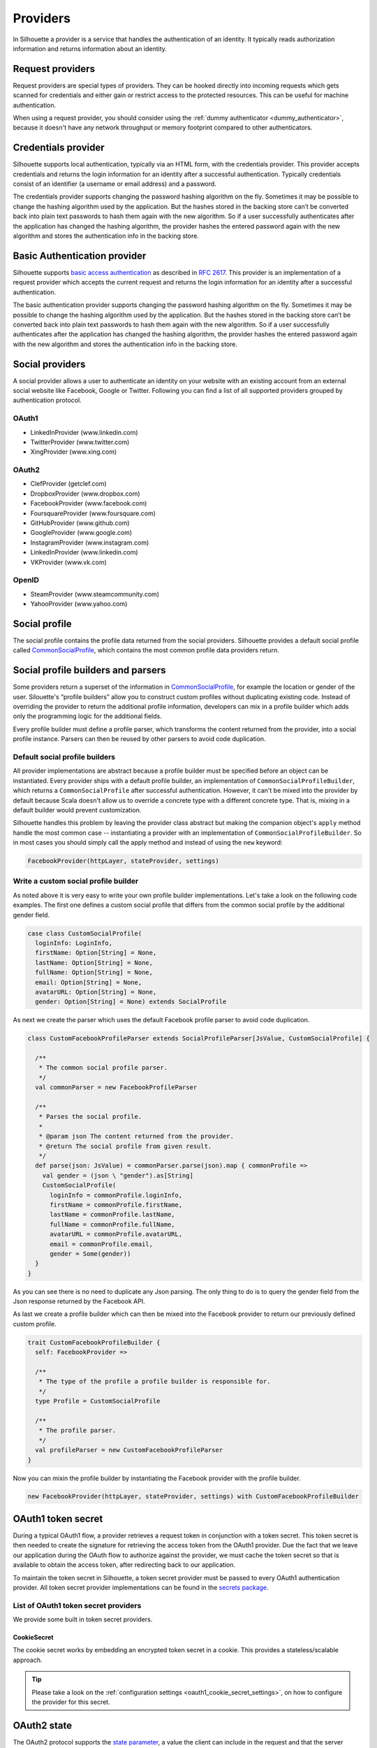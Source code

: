 .. _provider_impl:

Providers
=========

In Silhouette a provider is a service that handles the authentication of
an identity. It typically reads authorization information and returns
information about an identity.

Request providers
-----------------

Request providers are special types of providers. They can be hooked directly into
incoming requests which gets scanned for credentials and either gain or restrict
access to the protected resources. This can be useful for machine authentication.

When using a request provider, you should consider using the :ref:`dummy authenticator
<dummy_authenticator>`, because it doesn't have any network throughput or memory footprint
compared to other authenticators.

Credentials provider
--------------------

Silhouette supports local authentication, typically via an HTML form,
with the credentials provider. This provider accepts credentials and returns
the login information for an identity after a successful authentication.
Typically credentials consist of an identifier (a username or email address)
and a password.

The credentials provider supports changing the password hashing algorithm on the
fly. Sometimes it may be possible to change the hashing algorithm used by the
application. But the hashes stored in the backing store can’t be converted back
into plain text passwords to hash them again with the new algorithm. So if a user
successfully authenticates after the application has changed the hashing algorithm,
the provider hashes the entered password again with the new algorithm and stores the
authentication info in the backing store.


Basic Authentication provider
-----------------------------

Silhouette supports `basic access authentication`_ as described in `RFC 2617`_.
This provider is an implementation of a request provider which accepts the current
request and returns the login information for an identity after a successful authentication.

The basic authentication provider supports changing the password hashing algorithm
on the fly. Sometimes it may be possible to change the hashing algorithm used by the
application. But the hashes stored in the backing store can’t be converted back into
plain text passwords to hash them again with the new algorithm. So if a user successfully
authenticates after the application has changed the hashing algorithm, the provider
hashes the entered password again with the new algorithm and stores the authentication
info in the backing store.

.. _basic access authentication: http://en.wikipedia.org/wiki/Basic_access_authentication
.. _RFC 2617: https://www.ietf.org/rfc/rfc2617.txt

Social providers
----------------

A social provider allows a user to authenticate an identity on your website
with an existing account from an external social website like Facebook,
Google or Twitter. Following you can find a list of all supported
providers grouped by authentication protocol.

OAuth1
^^^^^^

-  LinkedInProvider (www.linkedin.com)
-  TwitterProvider (www.twitter.com)
-  XingProvider (www.xing.com)

OAuth2
^^^^^^

-  ClefProvider (getclef.com)
-  DropboxProvider (www.dropbox.com)
-  FacebookProvider (www.facebook.com)
-  FoursquareProvider (www.foursquare.com)
-  GitHubProvider (www.github.com)
-  GoogleProvider (www.google.com)
-  InstagramProvider (www.instagram.com)
-  LinkedInProvider (www.linkedin.com)
-  VKProvider (www.vk.com)

OpenID
^^^^^^

-  SteamProvider (www.steamcommunity.com)
-  YahooProvider (www.yahoo.com)


Social profile
--------------

The social profile contains the profile data returned from the social providers.
Silhouette provides a default social profile called `CommonSocialProfile`_,
which contains the most common profile data providers return.

.. _CommonSocialProfile: https://github.com/mohiva/play-silhouette/blob/master/silhouette/app/com/mohiva/play/silhouette/impl/providers/SocialProvider.scala#L168

Social profile builders and parsers
-----------------------------------

Some providers return a superset of the information in `CommonSocialProfile`_,
for example the location or gender of the user. Silouette's “profile builders”
allow you to construct custom profiles without duplicating existing code. Instead
of overriding the provider to return the additional profile information, developers
can mix in a profile builder which adds only the programming logic for the additional
fields.

Every profile builder must define a profile parser, which transforms the content returned
from the provider, into a social profile instance. Parsers can then be reused by other
parsers to avoid code duplication.

Default social profile builders
^^^^^^^^^^^^^^^^^^^^^^^^^^^^^^^

All provider implementations are abstract because a profile builder must be
specified before an object can be instantiated. Every provider ships with a
default profile builder, an implementation of ``CommonSocialProfileBuilder``,
which returns a ``CommonSocialProfile`` after successful authentication. However,
it can't be mixed into the provider by default because Scala doesn't allow us to
override a concrete type with a different concrete type. That is, mixing in a
default builder would prevent customization.

Silhouette handles this problem by leaving the provider class abstract but making the
companion object's ``apply`` method handle the most common case --
instantiating a provider with an implementation of ``CommonSocialProfileBuilder``.
So in most cases you should simply call the apply method and instead of using the
``new`` keyword:

.. code-block:: scala

    FacebookProvider(httpLayer, stateProvider, settings)

Write a custom social profile builder
^^^^^^^^^^^^^^^^^^^^^^^^^^^^^^^^^^^^^

As noted above it is very easy to write your own profile builder
implementations. Let's take a look on the following code examples. The
first one defines a custom social profile that differs from the common
social profile by the additional gender field.

.. code-block:: scala

  case class CustomSocialProfile(
    loginInfo: LoginInfo,
    firstName: Option[String] = None,
    lastName: Option[String] = None,
    fullName: Option[String] = None,
    email: Option[String] = None,
    avatarURL: Option[String] = None,
    gender: Option[String] = None) extends SocialProfile

As next we create the parser which uses the default Facebook profile
parser to avoid code duplication.

.. code-block:: scala

  class CustomFacebookProfileParser extends SocialProfileParser[JsValue, CustomSocialProfile] {

    /**
     * The common social profile parser.
     */
    val commonParser = new FacebookProfileParser

    /**
     * Parses the social profile.
     *
     * @param json The content returned from the provider.
     * @return The social profile from given result.
     */
    def parse(json: JsValue) = commonParser.parse(json).map { commonProfile =>
      val gender = (json \ "gender").as[String]
      CustomSocialProfile(
        loginInfo = commonProfile.loginInfo,
        firstName = commonProfile.firstName,
        lastName = commonProfile.lastName,
        fullName = commonProfile.fullName,
        avatarURL = commonProfile.avatarURL,
        email = commonProfile.email,
        gender = Some(gender))
    }
  }

As you can see there is no need to duplicate any Json parsing. The only
thing to do is to query the gender field from the Json response returned
by the Facebook API.

As last we create a profile builder which can then be mixed into the Facebook
provider to return our previously defined custom profile.

.. code-block:: scala

  trait CustomFacebookProfileBuilder {
    self: FacebookProvider =>

    /**
     * The type of the profile a profile builder is responsible for.
     */
    type Profile = CustomSocialProfile

    /**
     * The profile parser.
     */
    val profileParser = new CustomFacebookProfileParser
  }

Now you can mixin the profile builder by instantiating the Facebook
provider with the profile builder.

.. code-block:: scala

  new FacebookProvider(httpLayer, stateProvider, settings) with CustomFacebookProfileBuilder


OAuth1 token secret
-------------------

.. versionadded:: 2.0

During a typical OAuth1 flow, a provider retrieves a request token in conjunction with a token
secret. This token secret is then needed to create the signature for retrieving the access token
from the OAuth1 provider. Due the fact that we leave our application during the OAuth flow to
authorize against the provider, we must cache the token secret so that is available to obtain
the access token, after redirecting back to our application.


To maintain the token secret in Silhouette, a token secret provider must be passed to every
OAuth1 authentication provider. All token secret provider implementations can be found in
the `secrets package`_.

.. _secrets package: https://github.com/mohiva/play-silhouette/tree/master/silhouette/app/com/mohiva/play/silhouette/impl/providers/oauth1/secrets

List of OAuth1 token secret providers
^^^^^^^^^^^^^^^^^^^^^^^^^^^^^^^^^^^^^

We provide some built in token secret providers.

CookieSecret
''''''''''''

The cookie secret works by embedding an encrypted token secret in a cookie. This provides a
stateless/scalable approach.

.. Tip::
   Please take a look on the :ref:`configuration settings <oauth1_cookie_secret_settings>`, on how
   to configure the provider for this secret.


OAuth2 state
------------

.. versionadded:: 2.0

The OAuth2 protocol supports the `state parameter`_, a value the client can include in the request
and that the server returns as a parameter unmodified in the response. This parameter `should be used mainly`_
to protect an application against `CSRF attacks`_. But it can also be used to remember some
state about the user.

To maintain the state in Silhouette, a state provider must be passed to every OAuth2 authentication
provider. All state provider implementations can be found in the `state package`_.

.. _state parameter: http://tools.ietf.org/html/rfc6749#section-4.1.1
.. _CSRF attacks: http://www.oauthsecurity.com/#authorization-code-flow
.. _should be used mainly: http://www.thread-safe.com/2014/05/the-correct-use-of-state-parameter-in.html
.. _state package: https://github.com/mohiva/play-silhouette/tree/master/silhouette/app/com/mohiva/play/silhouette/impl/providers/oauth2/state

List of OAuth2 states
^^^^^^^^^^^^^^^^^^^^^

We provide some built in state providers. But as noted above a customized
state can be implemented to remember some state about a user.

CookieState
'''''''''''

The cookie state works by embedding the state in a cookie. This is one of the preferred methods
from the `OAuth2 RFC`_ and it provides a stateless/scalable approach.

.. Tip::
   Please take a look on the :ref:`configuration settings <oauth2_cookie_state_settings>`, on how
   to configure the provider for this state.

.. _OAuth2 RFC: https://tools.ietf.org/html/rfc6749#section-10.12


DummyState
''''''''''

The dummy state can be used to avoid state validation. This can be useful if the state
should be validated on client side.


Request extractors
------------------

.. versionadded:: 2.0

The default workflow for traditional web applications is it to send values in URL query
parameters, but for mobile applications there could be another workflow. With request
extractors it's possible to extract values sent to the client in different parts of
the request. By default Silhouette can read values from query parameters and from a request
body containing form-urlencoded, Json or XML data.

For example, if a parameter with the name `code` is needed by Silhouette inside a provider,
then the parameter could be sent in the following parts of the request:

**URL Query Parameter**

.. code::

    ?code=value

**Form URL encoded body**

.. code::

    code=value

**Json body**

.. code-block:: json

    {"code": "value"}

**XML body**

.. code-block:: xml

    <code>value</code>

.. Note::
   Parameters sent as query parameters always have precedence over parameters sent in the
   body of a request. So if a parameter is sent in query and in body, then the query parameter
   wins.


Define custom request extractors
^^^^^^^^^^^^^^^^^^^^^^^^^^^^^^^^

It is possible to define custom request extractors by providing an implicit `RequestExtractor`_
implementation.

.. _RequestExtractor: https://github.com/mohiva/play-silhouette/blob/master/silhouette/app/com/mohiva/play/silhouette/api/util/RequestExtractor.scala#L12


Authentication information
--------------------------

The `AuthInfo`_ implementation contains authentication information such
as access tokens, hashed passwords, and so on -- which
should never be exposed to the public. Each provider defines its own
`AuthInfo`_ implementation.

As with other Silhouette structures that vary in their implementation,
`AuthInfo`_ is managed by an `AuthInfoService`_ that saves and retrieves
the information as needed.

.. _AuthInfoService: https://github.com/mohiva/play-silhouette/blob/master/silhouette/app/com/mohiva/play/silhouette/api/services/AuthInfoService.scala#L31
.. _AuthInfo: https://github.com/mohiva/play-silhouette/blob/master/silhouette/app/com/mohiva/play/silhouette/api/services/AuthInfoService.scala#L61
